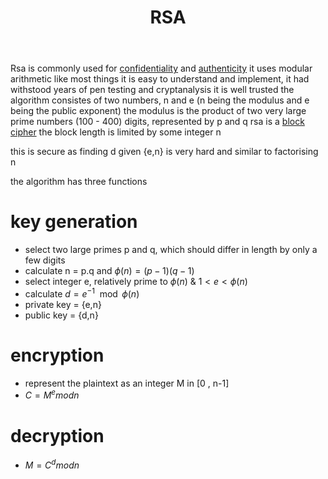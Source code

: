 :PROPERTIES:
:ID:       a834840e-253b-4065-8788-fd10f048828c
:END:
#+title: RSA
Rsa is commonly used for [[id:f5fc94cb-8931-4adf-9c5b-9a37ae303234][confidentiality]] and [[id:6bf48a27-7816-4db5-b89b-5cc825a6fe61][authenticity]]
it uses modular arithmetic like most things
it is easy to understand and implement, it had withstood years of pen testing and cryptanalysis
it is well trusted
the algorithm consistes of two numbers, n and e (n being the modulus and e being the public exponent)
the modulus is the product of two very large prime numbers (100 - 400) digits, represented by p and q
rsa is a [[id:76d9b7d2-75d0-4b90-9090-8e6e70902928][block cipher]] the block length is limited by some integer n

[[/home/mj/Pictures/screenshots/2024-02-23-20:18:38.png]]

this is secure as finding d given {e,n} is very hard and similar to factorising n

the algorithm has three functions
* key generation
- select two large primes p and q, which should differ in length by only a few digits
- calculate n = p.q and $\phi(n)=(p-1)(q-1)$
- select integer e, relatively prime to $\phi(n)$ & $1<e<\phi(n)$
- calculate $d = e^{-1} \mod \phi(n)$
- private key = {e,n}
- public key = {d,n}
* encryption
- represent the plaintext as an integer M in [0 , n-1]
- $C = M^e mod n$
* decryption
- $M = C^d mod n$
